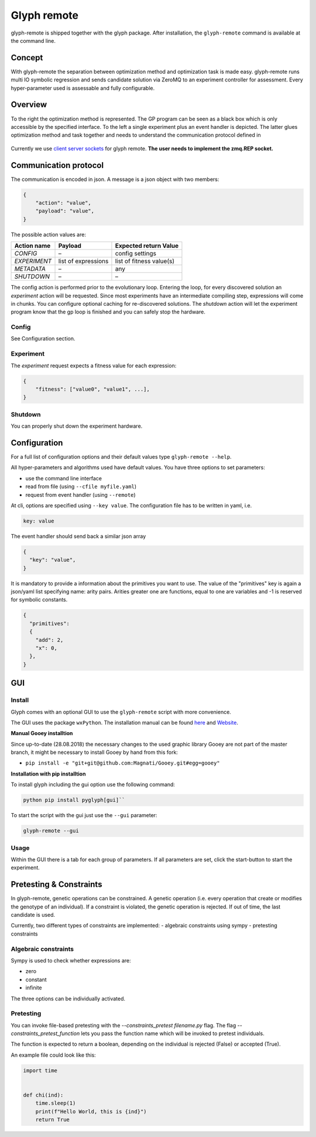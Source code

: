 Glyph remote
============

glyph-remote is shipped together with the glyph package. After
installation, the ``glyph-remote`` command is available at the command
line.

Concept
-------

With glyph-remote the separation between optimization method and
optimization task is made easy. glyph-remote runs multi IO symbolic
regression and sends candidate solution via ZeroMQ to an experiment
controller for assessment. Every hyper-parameter used is assessable and
fully configurable.

Overview
--------

To the right the optimization method is represented. The GP program can
be seen as a black box which is only accessible by the specified
interface. To the left a single experiment plus an event handler is
depicted. The latter glues optimization method and task together and
needs to understand the communication protocol defined in

.. figure:: ../_static/communication.png
   :alt:

Currently we use `client server sockets <http://learning-0mq-with-pyzmq.readthedocs.io/en/latest/pyzmq/patterns/client_server.html>`_ for glyph remote. **The user needs to implement the zmq.REP socket.**

Communication protocol
----------------------

The communication is encoded in json. A message is a json object with
two members:

.. code:: json

    {
        "action": "value",
        "payload": "value",
    }

The possible action values are:

+-------------------+--------------------+----------------------------+
| Action name       | Payload            | Expected return Value      |
+===================+====================+============================+
| *CONFIG*          | –                  | config settings            |
+-------------------+--------------------+----------------------------+
| *EXPERIMENT*      | list of expressions| list of fitness value(s)   |
+-------------------+--------------------+----------------------------+
| *METADATA*        | –                  | any                        |
+-------------------+--------------------+----------------------------+
| *SHUTDOWN*        | –                  | –                          |
+-------------------+--------------------+----------------------------+

The config action is performed prior to the evolutionary loop. Entering
the loop, for every discovered solution an *experiment* action will be
requested. Since most experiments have an intermediate compiling step, expressions will come in chunks. You can configure optional caching for re-discovered solutions.
The *shutdown* action will let the experiment program know
that the gp loop is finished and you can safely stop the hardware.

Config
~~~~~~

See Configuration section.

Experiment
~~~~~~~~~~

The *experiment* request expects a fitness value for each expression:

.. code:: json

    {
        "fitness": ["value0", "value1", ...],
    }


Shutdown
~~~~~~~~

You can properly shut down the experiment hardware.

Configuration
-------------

For a full list of configuration options and their default values type
``glyph-remote --help``.

All hyper-parameters and algorithms used have default values. You have
three options to set parameters:

* use the command line interface
* read from file (using ``--cfile myfile.yaml``)
* request from event handler (using ``--remote``)

At cli, options are specified using ``--key value``. The configuration
file has to be written in yaml, i.e.

.. code:: yaml

    key: value

The event handler should send back a similar json array

.. code:: json

    {
      "key": "value",
    }

It is mandatory to provide a information about the primitives you want
to use. The value of the "primitives" key is again a json/yaml list
specifying name: arity pairs. Arities greater one are functions, equal
to one are variables and -1 is reserved for symbolic constants.

.. code:: json

    {
      "primitives":
      {
        "add": 2,
        "x": 0,
      },
    }


GUI
---


Install
~~~~~~~

Glyph comes with an optional GUI to use the ``glyph-remote`` script with more convenience.

The GUI uses the package ``wxPython``. The installation manual can be found `here <https://github.com/wxWidgets/Phoenix/blob/master/README.rst#prerequisites>`_
and `Website <https://wxpython.org/>`_.


**Manual Gooey installtion**


Since up-to-date (28.08.2018) the necessary changes to the used graphic library Gooey are not part of the master branch,
it might be necessary to install Gooey by hand from this fork:

- ``pip install -e "git+git@github.com:Magnati/Gooey.git#egg=gooey"``


**Installation with pip installtion**


To install glyph including the gui option use the following command:

.. code-block::

    python pip install pyglyph[gui]``

To start the script with the gui just use the ``--gui`` parameter:

.. code-block::

    glyph-remote --gui

Usage
~~~~~~

Within the GUI there is a tab for each group of parameters.
If all parameters are set, click the start-button to start the experiment.


Pretesting & Constraints
------------------------

In glyph-remote, genetic operations can be constrained. A genetic operation (i.e. every operation that create or modifies the genotype of an individual).
If a constraint is violated, the genetic operation is rejected. If out of time, the last candidate is used.

Currently, two different types of constraints are implemented:
- algebraic constraints using sympy
- pretesting constraints

Algebraic constraints
~~~~~~~~~~~~~~~~~~~~~

Sympy is used to check whether expressions are:

- zero
- constant
- infinite

The three options can be individually activated.


Pretesting
~~~~~~~~~~

You can invoke file-based pretesting with the `--constraints_pretest filename.py` flag.
The flag `--constraints_pretest_function` lets you pass the function name which will be invoked to pretest individuals.

The function is expected to return a boolean, depending on the individual is rejected (False) or accepted (True).

An example file could look like this:

.. code:: python

    import time


    def chi(ind):
        time.sleep(1)
        print(f"Hello World, this is {ind}")
        return True

